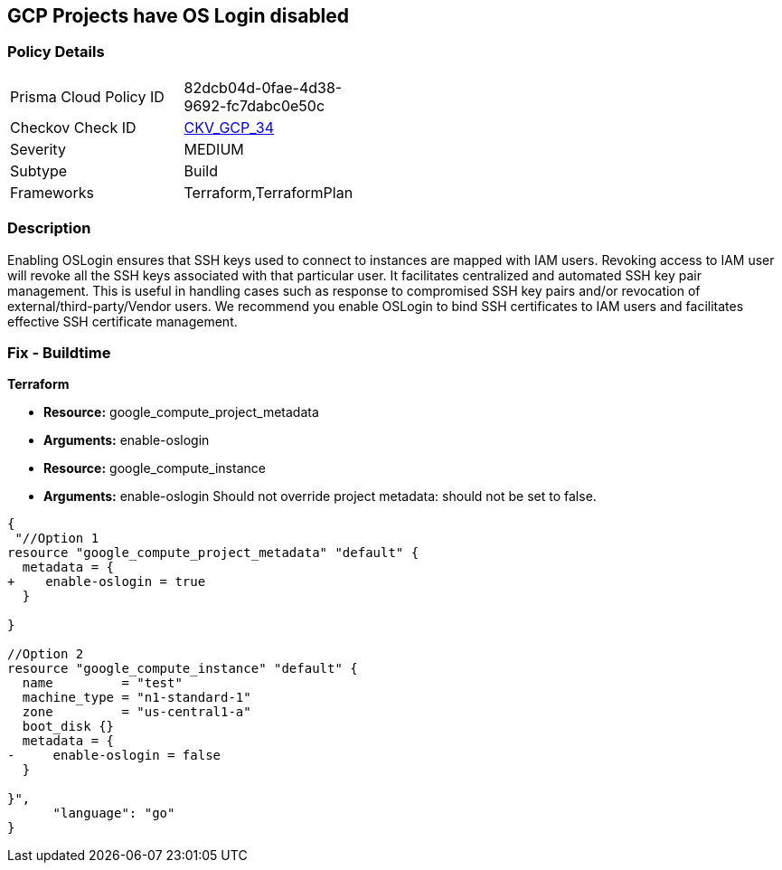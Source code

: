 == GCP Projects have OS Login disabled


=== Policy Details 

[width=45%]
[cols="1,1"]
|=== 
|Prisma Cloud Policy ID 
| 82dcb04d-0fae-4d38-9692-fc7dabc0e50c

|Checkov Check ID 
| https://github.com/bridgecrewio/checkov/tree/master/checkov/terraform/checks/resource/gcp/GoogleComputeInstanceOSLogin.py[CKV_GCP_34]

|Severity
|MEDIUM

|Subtype
|Build
//, Run

|Frameworks
|Terraform,TerraformPlan

|=== 



=== Description 


Enabling OSLogin ensures that SSH keys used to connect to instances are mapped with IAM users.
Revoking access to IAM user will revoke all the SSH keys associated with that particular user.
It facilitates centralized and automated SSH key pair management.
This is useful in handling cases such as response to compromised SSH key pairs and/or revocation of external/third-party/Vendor users.
We recommend you enable OSLogin to bind SSH certificates to IAM users and facilitates effective SSH certificate management.

////
=== Fix - Runtime


* GCP Console To change the policy using the GCP Console, follow these steps:* 



. Log in to the GCP Console at https://console.cloud.google.com.

. Navigate to https://console.cloud.google.com/compute/metadata [Metadata].

. Click * Edit*.

. Add a metadata entry where the key is * enable-oslogin* and the value is * TRUE*.

. To apply changes, click * Save*.

. For every instances that overrides the project setting, go to the * VM Instances* page at https://console.cloud.google.com/compute/instances.

. Click the name of the instance on which you want to remove the metadata value.

. To edit the instance settings go to the top of the instance details page and click * Edit*.

. Under * Custom metadata*, remove any entry with key * enable-oslogin* and the value is * FALSE*.

. To apply your changes to the instance, navigate to the bottom of the instance details page and click * Save*.


* CLI Command* 



. To configure oslogin on the project, use the following command:
----
gcloud compute project-info add-metadata --metadata enable-oslogin=TRUE
----

. To remove instance metadata that overrides the project setting, use the following command:
----
gcloud compute instances remove-metadata INSTANCE_NAME --keys=enable-oslogin
----
Optionally, you can enable two factor authentication for OS login.
For more information, see https://cloud.google.com/compute/docs/oslogin/setup-two-factor-authentication.
////

=== Fix - Buildtime


*Terraform* 


* *Resource:* google_compute_project_metadata
* *Arguments:* enable-oslogin
* *Resource:* google_compute_instance
* *Arguments:* enable-oslogin  Should not override project metadata: should not be set to false.


[source,go]
----
{
 "//Option 1
resource "google_compute_project_metadata" "default" {
  metadata = {
+    enable-oslogin = true
  }

}

//Option 2
resource "google_compute_instance" "default" {
  name         = "test"
  machine_type = "n1-standard-1"
  zone         = "us-central1-a"
  boot_disk {}
  metadata = {
-     enable-oslogin = false
  }

}",
      "language": "go"
}
----
